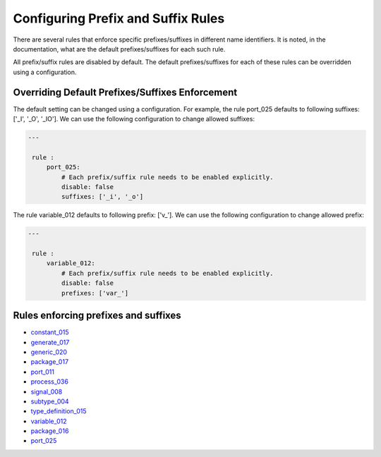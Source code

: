 Configuring Prefix and Suffix Rules
-----------------------------------

There are several rules that enforce specific prefixes/suffixes in different name identifiers.
It is noted, in the documentation, what are the default prefixes/suffixes for each such rule.

All prefix/suffix rules are disabled by default.
The default prefixes/suffixes for each of these rules can be overridden using a configuration.

Overriding Default Prefixes/Suffixes Enforcement
################################################

The default setting can be changed using a configuration.
For example, the rule port_025 defaults to following suffixes: ['_I', '_O', '_IO'].
We can use the following configuration to change allowed suffixes:

.. code-block:: yaml

   ---

    rule :
        port_025:
            # Each prefix/suffix rule needs to be enabled explicitly.
            disable: false
            suffixes: ['_i', '_o']

The rule variable_012 defaults to following prefix: ['v\_'].
We can use the following configuration to change allowed prefix:

.. code-block:: yaml

   ---

    rule :
        variable_012:
            # Each prefix/suffix rule needs to be enabled explicitly.
            disable: false
            prefixes: ['var_']

Rules enforcing prefixes and suffixes
#####################################

* `constant_015 <constant_rules.html#constant_015>`_
* `generate_017 <generate_rules.html#generate_017>`_
* `generic_020 <generic_rules.html#generic_020>`_
* `package_017 <package_rules.html#package_017>`_
* `port_011 <port_rules.html#port_011>`_
* `process_036 <process_rules.html#process_036>`_
* `signal_008 <signal_rules.html#signal_008>`_
* `subtype_004 <subtype_rules.html#subtype_004>`_
* `type_definition_015 <type_rules.html#type_015>`_
* `variable_012 <variable_rules.html#variable_012>`_
* `package_016 <package_rules.html#package_016>`_
* `port_025 <port_rules.html#port_025>`_

